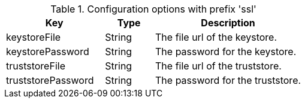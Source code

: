 .Configuration options with prefix 'ssl'
[cols="2,1,3", options="header"]
|===
|Key
|Type
|Description

|keystoreFile
|String
|The file url of the keystore.

|keystorePassword
|String
|The password for the keystore.

|truststoreFile
|String
|The file url of the truststore.

|truststorePassword
|String
|The password for the truststore.

|===


